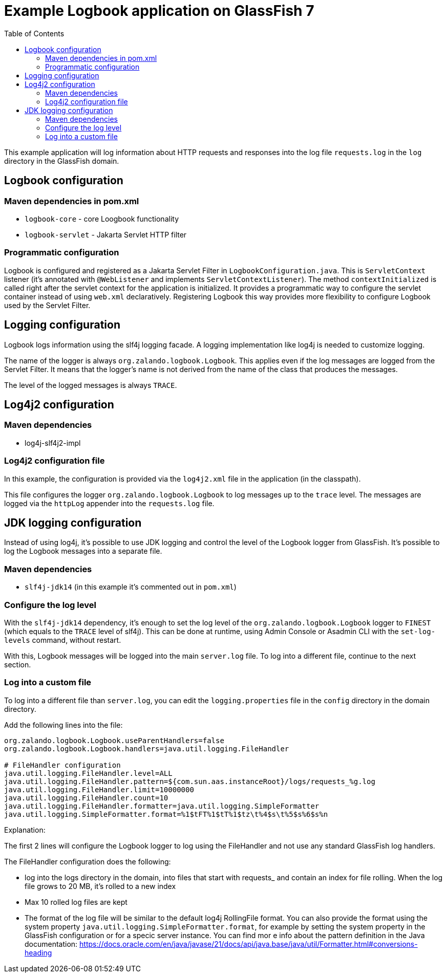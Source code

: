 # Example Logbook application on GlassFish 7
:toc: auto

This example application will log information about HTTP requests and responses into the log file `requests.log` in the `log` directory in the GlassFish domain.

## Logbook configuration

### Maven dependencies in pom.xml

* `logbook-core` - core Loogbook functionality
* `logbook-servlet` - Jakarta Servlet HTTP filter

### Programmatic configuration

Logbook is configured and registered as a Jakarta Servlet Filter in `LogbookConfiguration.java`. This is `ServletContext` listener (it's annotated with `@WebListener` and implements `ServletContextListener`). The method `contextInitialized` is called right after the servlet context for the application is initialized. It provides a programmatic way to configure the servlet container instead of using `web.xml` declaratively. Registering Logbook this way provides more flexibility to configure Logbook used by the Servlet Filter.

## Logging configuration

Logbook logs information using the slf4j logging facade. A logging implementation like log4j is needed to customize logging.

The name of the logger is always `org.zalando.logbook.Logbook`. This applies even if the log messages are logged from the Servlet Filter. It means that the logger's name is not derived from the name of the class that produces the messages.

The level of the logged messages is always `TRACE`.

## Log4j2 configuration

### Maven dependencies

* log4j-slf4j2-impl

### Log4j2 configuration file

In this example, the configuration is provided via the `log4j2.xml` file in the application (in the classpath).

This file configures the logger `org.zalando.logbook.Logbook` to log messages up to the `trace` level. The messages are logged via the `httpLog` appender into the `requests.log` file.

## JDK logging configuration

Instead of using log4j, it's possible to use JDK logging and control the level of the Logbook logger from GlassFish. It's possible to log the Logbook messages into a separate file.

### Maven dependencies

* `slf4j-jdk14` (in this example it's commented out in `pom.xml`)

### Configure the log level

With the `slf4j-jdk14` dependency, it's enough to set the log level of the `org.zalando.logbook.Logbook` logger to `FINEST` (which equals to the `TRACE` level of slf4j). This can be done at runtime, using Admin Console or Asadmin CLI with the `set-log-levels` command, without restart.

With this, Logbook messages will be logged into the main `server.log` file. To log into a different file, continue to the next section.

### Log into a custom file

To log into a different file than `server.log`, you can edit the `logging.properties` file in the `config` directory in the domain directory.

Add the following lines into the file:

```
org.zalando.logbook.Logbook.useParentHandlers=false
org.zalando.logbook.Logbook.handlers=java.util.logging.FileHandler

# FileHandler configuration
java.util.logging.FileHandler.level=ALL
java.util.logging.FileHandler.pattern=${com.sun.aas.instanceRoot}/logs/requests_%g.log
java.util.logging.FileHandler.limit=10000000
java.util.logging.FileHandler.count=10
java.util.logging.FileHandler.formatter=java.util.logging.SimpleFormatter
java.util.logging.SimpleFormatter.format=%1$tFT%1$tT%1$tz\t%4$s\t%5$s%6$s%n
```

Explanation:

The first 2 lines will configure the Logbook logger to log using the FileHandler and not use any standard GlassFish log handlers.

The FileHandler configuration does the following:

* log into the logs directory in the domain, into files that start with requests_ and contain an index for file rolling. When the log file grows to 20 MB, it's rolled to a new index
* Max 10 rolled log files are kept
* The format of the log file will be similar to the default log4j RollingFile format. You can also provide the format using the system property `java.util.logging.SimpleFormatter.format`, for example by setting the system property in the GlassFish configuration or for a specic server instance. You can find mor e info about the pattern definition in the Java documentation: https://docs.oracle.com/en/java/javase/21/docs/api/java.base/java/util/Formatter.html#conversions-heading 

